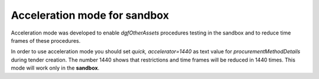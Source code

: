 .. _acceleration:

Acceleration mode for sandbox
=============================

Acceleration mode was developed to enable `dgfOtherAssets` procedures testing in the sandbox and to reduce time frames of these procedures. 

In order to use acceleration mode you should set `quick, accelerator=1440` as text value for `procurementMethodDetails` during tender creation. The number 1440 shows that restrictions and time frames will be reduced in 1440 times. This mode will work only in the **sandbox**.
